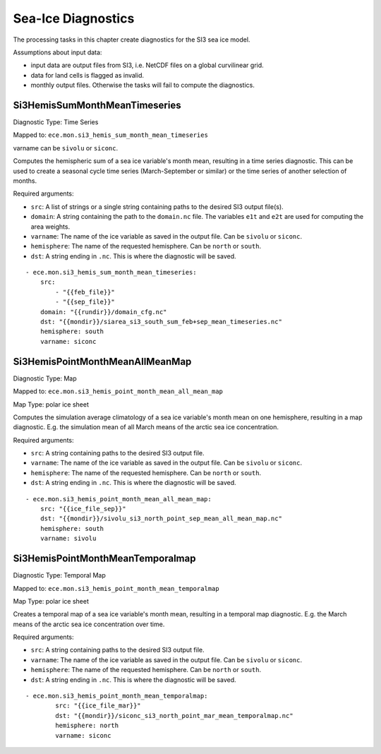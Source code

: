 *******************
Sea-Ice Diagnostics
*******************

The processing tasks in this chapter create diagnostics for the SI3 sea ice model.

Assumptions about input data:

* input data are output files from SI3, i.e. NetCDF files on a global curvilinear grid.
* data for land cells is flagged as invalid.
* monthly output files. Otherwise the tasks will fail to compute the diagnostics.

.. highlight:: yaml

Si3HemisSumMonthMeanTimeseries
==============================

Diagnostic Type: Time Series

Mapped to: ``ece.mon.si3_hemis_sum_month_mean_timeseries``

varname can be ``sivolu`` or ``siconc``.

Computes the hemispheric sum of a sea ice variable's month mean, resulting in a time series diagnostic.
This can be used to create a seasonal cycle time series (March-September or similar) or the time series of another selection of months.

Required arguments:

* ``src``: A list of strings or a single string containing paths to the desired SI3 output file(s).
* ``domain``: A string containing the path to the ``domain.nc`` file. The variables ``e1t`` and ``e2t`` are used for computing the area weights.
* ``varname``: The name of the ice variable as saved in the output file. Can be ``sivolu`` or ``siconc``.
* ``hemisphere``: The name of the requested hemisphere. Can be ``north`` or ``south``.
* ``dst``: A string ending in ``.nc``. This is where the diagnostic will be saved.

::

    - ece.mon.si3_hemis_sum_month_mean_timeseries:
        src:
            - "{{feb_file}}"
            - "{{sep_file}}"
        domain: "{{rundir}}/domain_cfg.nc"
        dst: "{{mondir}}/siarea_si3_south_sum_feb+sep_mean_timeseries.nc"
        hemisphere: south
        varname: siconc


Si3HemisPointMonthMeanAllMeanMap
================================

Diagnostic Type: Map

Mapped to: ``ece.mon.si3_hemis_point_month_mean_all_mean_map``

Map Type: polar ice sheet

Computes the simulation average climatology of a sea ice variable's month mean on one hemisphere, resulting in a map diagnostic.
E.g. the simulation mean of all March means of the arctic sea ice concentration.

Required arguments:

* ``src``: A string containing paths to the desired SI3 output file.
* ``varname``: The name of the ice variable as saved in the output file. Can be ``sivolu`` or ``siconc``.
* ``hemisphere``: The name of the requested hemisphere. Can be ``north`` or ``south``.
* ``dst``: A string ending in ``.nc``. This is where the diagnostic will be saved.

::

    - ece.mon.si3_hemis_point_month_mean_all_mean_map:
        src: "{{ice_file_sep}}"
        dst: "{{mondir}}/sivolu_si3_north_point_sep_mean_all_mean_map.nc"
        hemisphere: south
        varname: sivolu

Si3HemisPointMonthMeanTemporalmap
=================================

Diagnostic Type: Temporal Map

Mapped to: ``ece.mon.si3_hemis_point_month_mean_temporalmap``

Map Type: polar ice sheet

Creates a temporal map of a sea ice variable's month mean, resulting in a temporal map diagnostic.
E.g. the March means of the arctic sea ice concentration over time.

Required arguments:

* ``src``: A string containing paths to the desired SI3 output file.
* ``varname``: The name of the ice variable as saved in the output file. Can be ``sivolu`` or ``siconc``.
* ``hemisphere``: The name of the requested hemisphere. Can be ``north`` or ``south``.
* ``dst``: A string ending in ``.nc``. This is where the diagnostic will be saved.

::

    - ece.mon.si3_hemis_point_month_mean_temporalmap:
            src: "{{ice_file_mar}}"
            dst: "{{mondir}}/siconc_si3_north_point_mar_mean_temporalmap.nc"
            hemisphere: north
            varname: siconc 